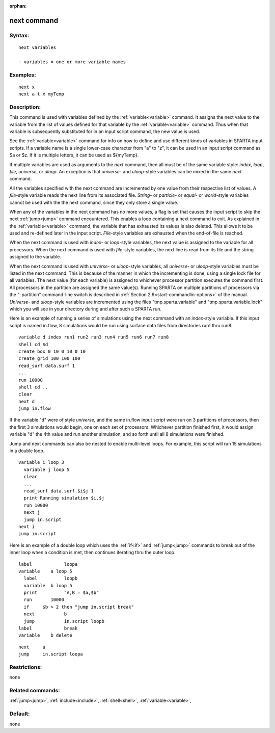 
:orphan:

.. index:: next

.. _next:

.. _next-command:

############
next command
############

.. _next-syntax:

*******
Syntax:
*******

::

   next variables

   - variables = one or more variable names

.. _next-examples:

*********
Examples:
*********

::

   next x
   next a t x myTemp

.. _next-descriptio:

************
Description:
************

This command is used with variables defined by the
:ref:`variable<variable>` command.  It assigns the next value to the
variable from the list of values defined for that variable by the
:ref:`variable<variable>` command.  Thus when that variable is
subsequently substituted for in an input script command, the new value
is used.

See the :ref:`variable<variable>` command for info on how to define and
use different kinds of variables in SPARTA input scripts.  If a
variable name is a single lower-case character from "a" to "z", it can
be used in an input script command as $a or $z.  If it is multiple
letters, it can be used as $\{myTemp\}.

If multiple variables are used as arguments to the *next* command,
then all must be of the same variable style: *index*, *loop*, *file*,
*universe*, or *uloop*.  An exception is that *universe*- and
*uloop*-style variables can be mixed in the same *next* command.

All the variables specified with the next command are incremented by
one value from their respective list of values.  A *file*-style
variable reads the next line from its associated file.  *String-* or
*particle*- or *equal*- or *world*-style variables cannot be used with
the the next command, since they only store a single value.

When any of the variables in the next command has no more values, a
flag is set that causes the input script to skip the next
:ref:`jump<jump>` command encountered.  This enables a loop containing
a next command to exit.  As explained in the :ref:`variable<variable>`
command, the variable that has exhausted its values is also deleted.
This allows it to be used and re-defined later in the input script.
*File*-style variables are exhausted when the end-of-file is reached.

When the next command is used with *index*- or *loop*-style variables,
the next value is assigned to the variable for all processors.  When
the next command is used with *file*-style variables, the next line is
read from its file and the string assigned to the variable.

When the next command is used with *universe*- or *uloop*-style
variables, all *universe*- or *uloop*-style variables must be listed
in the next command.  This is because of the manner in which the
incrementing is done, using a single lock file for all variables.  The
next value (for each variable) is assigned to whichever processor
partition executes the command first.  All processors in the partition
are assigned the same value(s).  Running SPARTA on multiple partitions
of processors via the "-partition" command-line switch is described in
:ref:`Section 2.6<start-commandlin-options>` of the manual.  *Universe*-
and *uloop*-style variables are incremented using the files
"tmp.sparta.variable" and "tmp.sparta.variable.lock" which you will
see in your directory during and after such a SPARTA run.

Here is an example of running a series of simulations using the next
command with an *index*-style variable.  If this input script is named
in.flow, 8 simulations would be run using surface data files from
directories run1 thru run8.

::

   variable d index run1 run2 run3 run4 run5 run6 run7 run8
   shell cd $d
   create_box 0 10 0 10 0 10
   create_grid 100 100 100
   read_surf data.surf 1
   ...
   run 10000
   shell cd ..
   clear
   next d
   jump in.flow

If the variable "d" were of style *universe*, and the same in.flow
input script were run on 3 partitions of processors, then the first 3
simulations would begin, one on each set of processors.  Whichever
partition finished first, it would assign variable "d" the 4th value
and run another simulation, and so forth until all 8 simulations were
finished.

Jump and next commands can also be nested to enable multi-level loops.
For example, this script will run 15 simulations in a double loop.

::

   variable i loop 3
     variable j loop 5
     clear
     ...
     read_surf data.surf.$i$j 1
     print Running simulation $i.$j
     run 10000
     next j
     jump in.script
   next i
   jump in.script

Here is an example of a double loop which uses the :ref:`if<if>` and
:ref:`jump<jump>` commands to break out of the inner loop when a
condition is met, then continues iterating thru the outer loop.

::

   label	    loopa
   variable    a loop 5
     label	    loopb
     variable  b loop 5
     print	    "A,B = $a,$b"
     run       10000
     if	    $b > 2 then "jump in.script break"
     next	    b
     jump	    in.script loopb
   label	    break
   variable    b delete

::

   next	    a
   jump	    in.script loopa

.. _next-restrictio:

*************
Restrictions:
*************

none

.. _next-related-commands:

*****************
Related commands:
*****************

:ref:`jump<jump>`, :ref:`include<include>`, :ref:`shell<shell>`,
:ref:`variable<variable>`,

.. _next-default:

********
Default:
********

none


